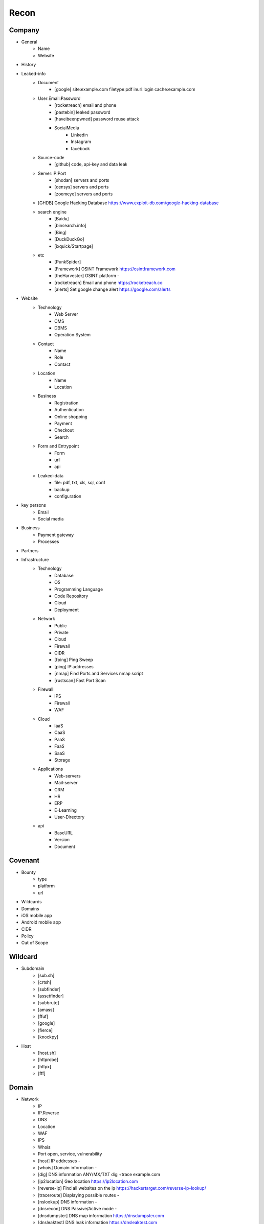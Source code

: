 Recon
=====

Company
------------
- General
    - Name
    - Website 
- History
- Leaked-info
    - Document
        - [google] site:example.com filetype:pdf inurl:login cache:example.com
    - User:Email:Password
        - [rocketreach] email and phone
        - [pastebin] leaked password
        - [haveibeenpwned] password reuse attack
        - SocialMedia
            - Linkedin
            - Instagram
            - facebook
    - Source-code
        - [github] code, api-key and data leak
    - Server:IP:Port
        - [shodan] servers and ports
        - [censys] servers and ports
        - [zoomeye] servers and ports
    
    - [GHDB]            Google Hacking Database            https://www.exploit-db.com/google-hacking-database
    - search engine
        - [Baidu]
        - [binsearch.info]
        - [Bing]
        - [DuckDuckGo]
        - [ixquick/Startpage]
    - etc
        - [PunkSpider]
        - [Framework]       OSINT Framework                    https://osintframework.com
        - [theHarvester]    OSINT platform                     -
        - [rocketreach]     Email and phone                    https://rocketreach.co
        - [alerts]          Set google change alert            https://google.com/alerts
- Website
    - Technology
        - Web Server
        - CMS
        - DBMS
        - Operation System
    - Contact
        - Name
        - Role
        - Contact
    - Location
        - Name
        - Location
    - Business
        - Registration
        - Authentication
        - Online shopping
        - Payment
        - Checkout
        - Search
    - Form and Entrypoint
        - Form
        - url
        - api
    - Leaked-data
        - file: pdf, txt, xls, sql, conf
        - backup
        - configuration 
- key persons
    - Email
    - Social media
- Business
    - Payment gateway
    - Processes
- Partners
- Infrastructure
    - Technology
        - Database
        - OS
        - Programming Language
        - Code Repository
        - Cloud
        - Deployment
    - Network
        - Public
        - Private
        - Cloud
        - Firewall
        - CIDR
        - [fping]           Ping Sweep                          
        - [ping]            IP addresses                             
        - [nmap]            Find Ports and Services            nmap script
        - [rustscan]        Fast Port Scan
    - Firewall
        - IPS
        - Firewall
        - WAF
    - Cloud
        - IaaS
        - CaaS
        - PaaS
        - FaaS
        - SaaS
        - Storage
    - Applications
        - Web-servers
        - Mail-server
        - CRM
        - HR
        - ERP
        - E-Learning
        - User-Directory
    - api
        - BaseURL
        - Version
        - Document

Covenant
------------
- Bounty                 
    - type
    - platform
    - url
- Wildcards
- Domains
- iOS mobile app
- Android mobile app
- CIDR
- Policy
- Out of Scope

Wildcard
------------
- Subdomain
    - [sub.sh]
    - [crtsh]
    - [subfinder]
    - [assetfinder]
    - [subbrute]
    - [amass]
    - [ffuf]
    - [google]
    - [fierce]
    - [knockpy]
- Host
    - [host.sh]
    - [httprobe]
    - [httpx]
    - [fff]

Domain
------------
- Network
    - IP
    - IP.Reverse
    - DNS
    - Location
    - WAF
    - IPS
    - Whois
    - Port              open, service, vulnerability
    - [host]            IP addresses                       -
    - [whois]           Domain information                 -
    - [dig]             DNS information ANY/MX/TXT         dig +trace example.com
    - [ip2location]     Geo location                       https://ip2location.com
    - [reverse-ip]      Find all websites on the ip        https://hackertarget.com/reverse-ip-lookup/
    - [traceroute]      Displaying possible routes         -     
    - [nslookup]        DNS information                    -
    - [dnsrecon]        DNS Passive/Active mode            -
    - [dnsdumpster]     DNS map information                https://dnsdumpster.com
    - [dnsleaktest]     DNS leak information               https://dnsleaktest.com
    - [DNSenum]         DNS information                    -
    - [wafw00f]         WAF information                    -
    - [p0f]             TCP/IP stack fingerprinting        -
- Services
    - SMB
    - FTP
    - telnet
    - HTTP
    - NFS
    - SMTP
    - RPC
    - SSH
    - MySql
    - MS Sql Server
    - Redis
    - [shodan.io]
    - [nmap]
- Web server
    - type              
    - information leakage
    - version           
    - vulnerability
- Web application
    - information leakage
    - Metafiles
        - robots.txt
        - sitemap.xml
        - <meta tag>
    - Headers
        - HSTS
        - X-XSS-Protection
        - CORS
        - server
        - X-Powered-By
        - X-Frame-Options
        - Content-Security-Policy
    - URLs
        - url
        - screenshot
        - fff
        - [url.sh]          url.sh  <host>
        - [waybackurl]      URL enumeration                    -
        - [katana]          Host enumeration
    - spiderparam
    - js
    - Framework/CMS
        - name
        - version
        - default
            - known vulnerabilities
            - default  credentials
            - default settings
            - defaults and known files
        - configuration
        - database
        - environments
            - development
            - sandbox
            - production
        - logging
            - Location
            - Storage
            - Rotation
            - Access Control
            - Review
        - File Extensions        .sql, .zip, .bak, .pdf, .txt, .old, .inf, .inc
        - Backup
            - js comment
            - js source code
            - cache file
            - .sql
            - .data
            - .bak
        - Admin panel
        - Identity managemnet
            - Admin
            - User
            - Subscriber
    - source
        - comment
        - HTML version
        - <meta tag>
    - Reverse proxy
    - Cloud storage
        - aws
        - gcloud
        - azure
    - Architecture
        - PaaS              aws, azure, wordpress, wix, 
        - Entrypoints
            - Login
            - URL
            - Form
            - Admin panel
            - User panel
        - api
        - js library
        - database
        - Cookie
        - Source code
            - Programming Language
            - github
        - Session
            - JWT
            - SessionId
        - Third party services/APIs
            - apikey
        - Application paths
    - [archive]         Website History                    https://archive.org/web     
    - [netcraft]        Some usefull information           https://sitereport.netcraft.com
    - [Wappalyzer]      Website technology                 addons.mozilla.org
    - [BuiltWith]       Website technology                 addons.mozilla.org/
    - [hackertarget]    WhatWeb & Wappalyzer Scan          https://hackertarget.com
    - [whatweb]         Website technology                 -
    - [Firefox]         Browser, Source Code Review        -
    - [BurpSuite]       Set Scope, Browser and Log         -
    - [securityheaders] Headers missing                    https://securityheaders.com
    - [weleakinfo.io]   Info                               https://weleakinfo.io/
    - [hunter.io]       Info                               https://hunter.io/
    - [Original-ip]     Find the real IP of websites       https://securitytrails.com, https://zoomeye.org

iOS Mobile app
---------------
- iOS Mobile app
- iOS Mobile app

Android Mobile app
-------------------
- Android Mobile app

CIDR
------------
- CIDR

Automated Reconnaissance Framework, and Vulnerability Repositories
------------------------------------------------------------------------
- [recon-ng]                https://www.kali.org/tools/recon-ng
- [maltego]                 https://www.maltego.com
- [Sn1per]                  https://github.com/1N3/Sn1per
- [amass]                   https://github.com/OWASP/Amass
- [centralops]              https://centralops.net
- [Nessus]                  https://www.tenable.com
- [Nexpose]                 https://www.rapid7.com/products/nexpose
- [OpenVAS]                 https://www.openvas.org
- [ExploitDB]               https://www.exploit-db.com
- [NVD]                     https://nvd.nist.gov/vuln/search
- [Mitre]                   https://www.cve.org
- [OVAL]                    https://oval.cisecurity.org/repository
- [rapid7]                  https://www.rapid7.com/db/
- [favicon]                 https://wiki.owasp.org/index.php/OWASP_favicon_database
- [dencode]                 https://dencode.com
